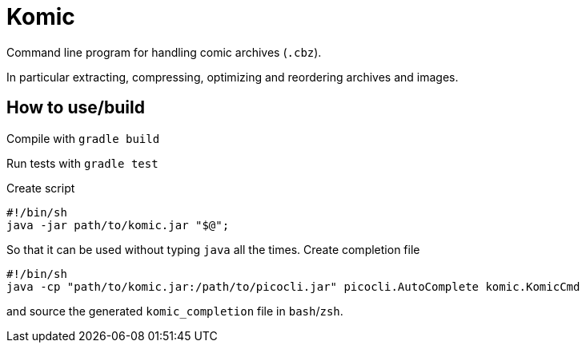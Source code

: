 = Komic

Command line program for handling comic archives (`.cbz`).

In particular extracting, compressing, optimizing and reordering archives and images.

== How to use/build
Compile with `gradle build`

Run tests with `gradle test`

Create script

[source, sh]
----
#!/bin/sh
java -jar path/to/komic.jar "$@";
----

So that it can be used without typing `java` all the times.
Create completion file

[source, sh]
----
#!/bin/sh
java -cp "path/to/komic.jar:/path/to/picocli.jar" picocli.AutoComplete komic.KomicCmd
----

and source the generated `komic_completion` file in `bash`/`zsh`.
